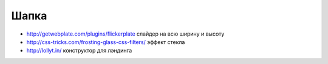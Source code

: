 Шапка
-----

+ http://getwebplate.com/plugins/flickerplate слайдер на всю ширину и высоту
+ http://css-tricks.com/frosting-glass-css-filters/ эффект стекла
+ http://lollyt.in/ конструктор для лэндинга
